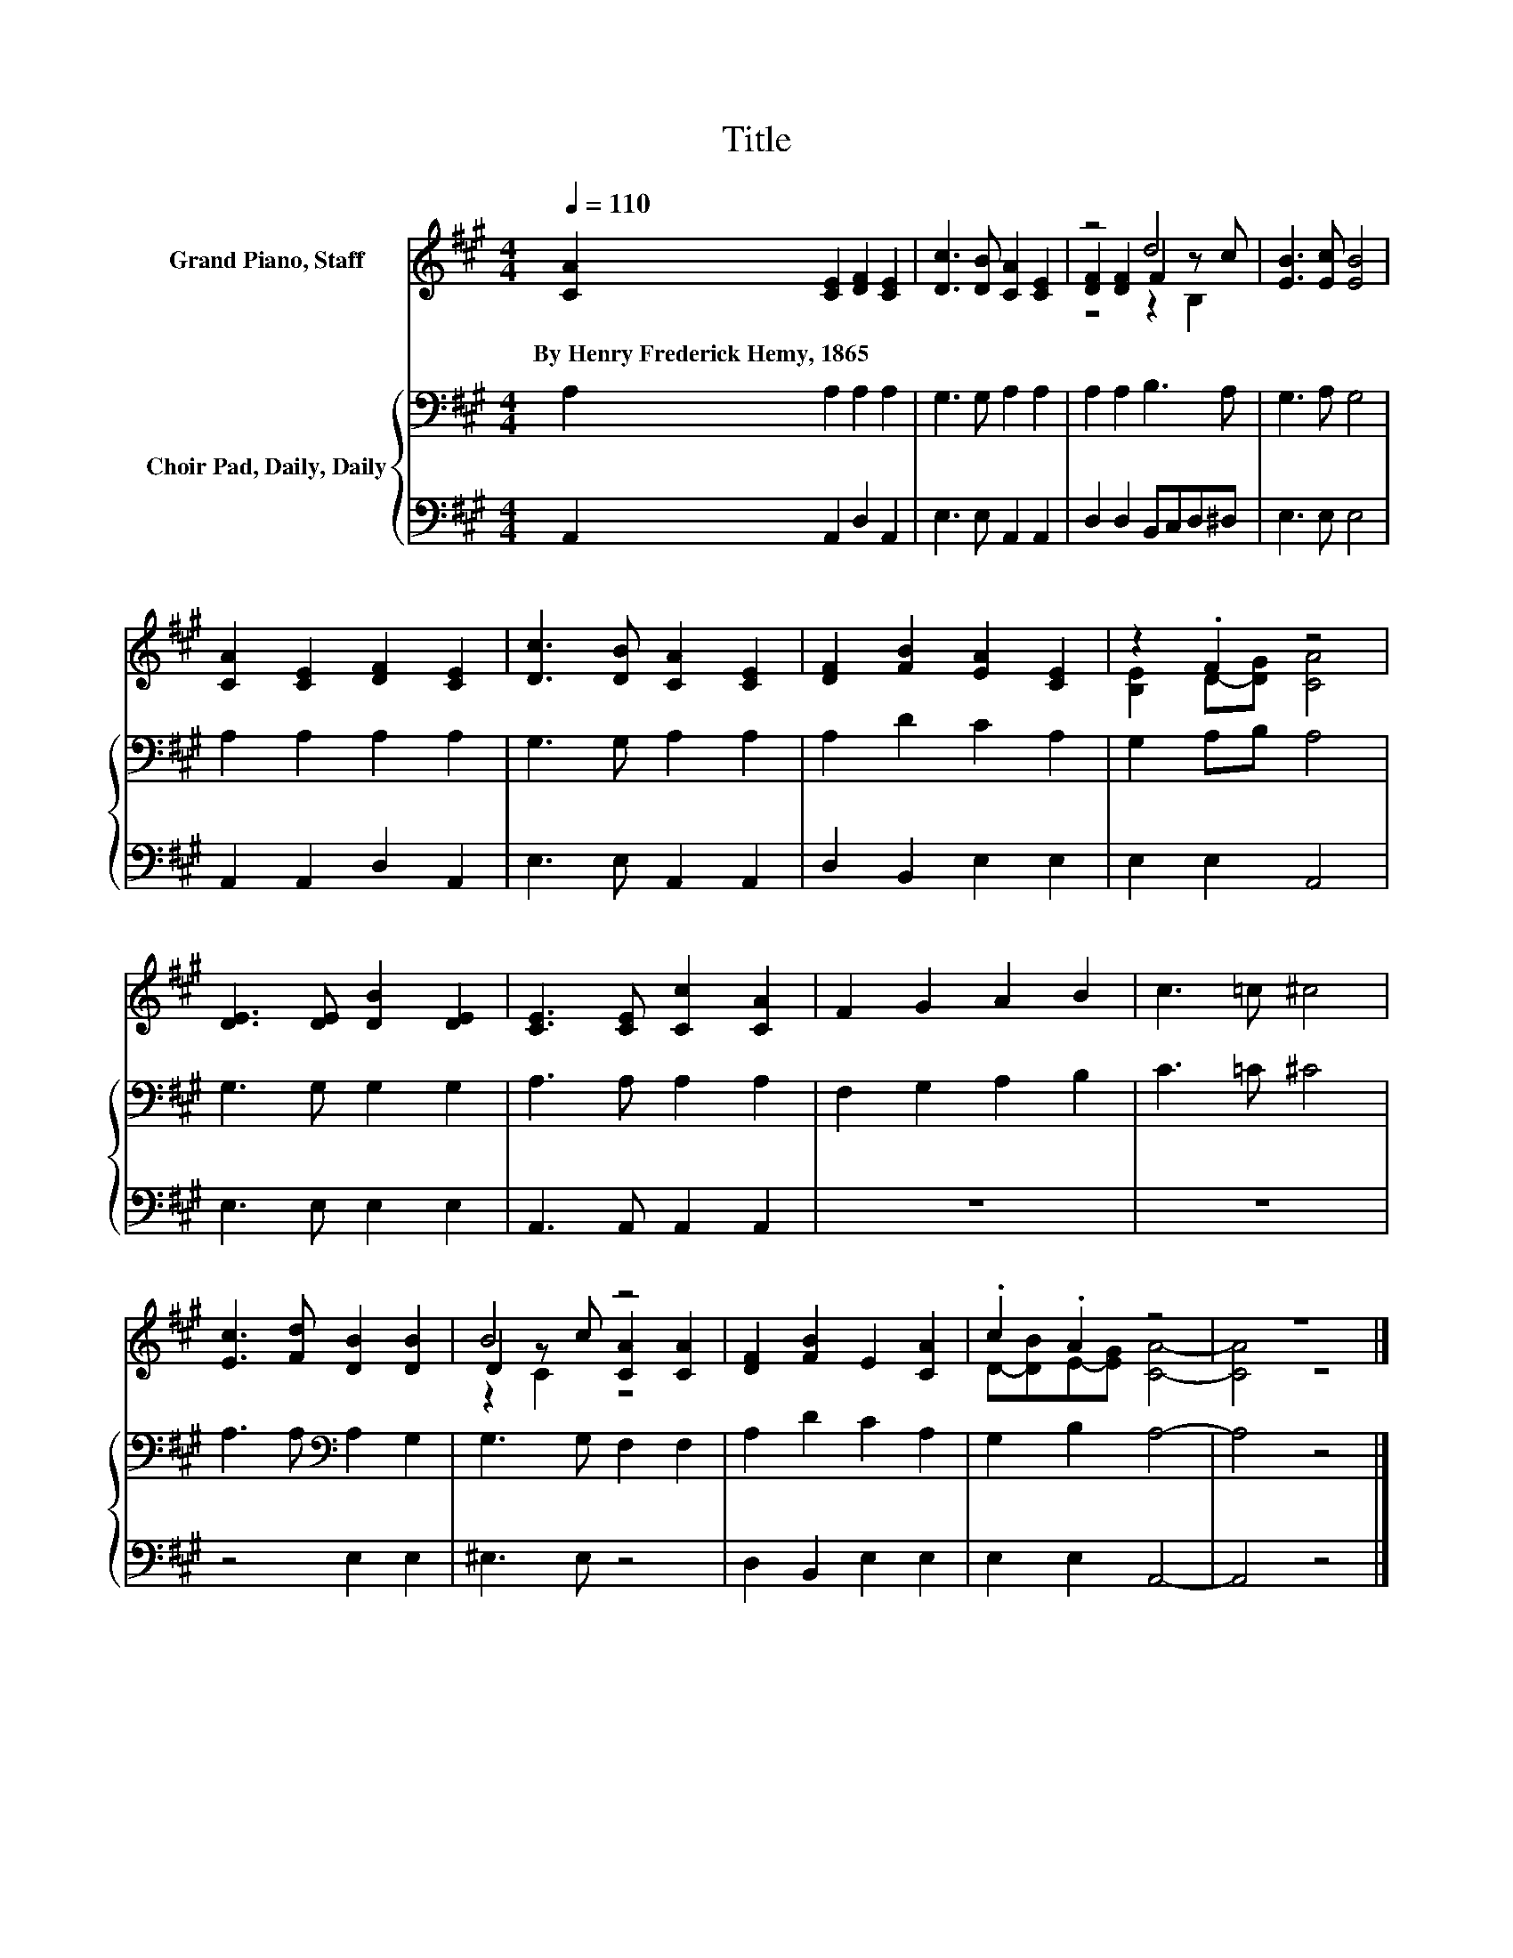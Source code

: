 X:1
T:Title
%%score ( 1 2 3 ) { 4 | 5 }
L:1/8
Q:1/4=110
M:4/4
K:A
V:1 treble nm="Grand Piano, Staff"
V:2 treble 
V:3 treble 
V:4 bass nm="Choir Pad, Daily, Daily"
V:5 bass 
V:1
 [CA]2 [CE]2 [DF]2 [CE]2 | [Dc]3 [DB] [CA]2 [CE]2 | z4 d4 | [EB]3 [Ec] [EB]4 | %4
w: By~Henry~Frederick~Hemy,~1865 * * *||||
 [CA]2 [CE]2 [DF]2 [CE]2 | [Dc]3 [DB] [CA]2 [CE]2 | [DF]2 [FB]2 [EA]2 [CE]2 | z2 .F2 z4 | %8
w: ||||
 [DE]3 [DE] [DB]2 [DE]2 | [CE]3 [CE] [Cc]2 [CA]2 | F2 G2 A2 B2 | c3 =c ^c4 | %12
w: ||||
 [Ec]3 [Fd] [DB]2 [DB]2 | B4 z4 | [DF]2 [FB]2 E2 [CA]2 | .c2 .A2 z4 | z8 |] %17
w: |||||
V:2
 x8 | x8 | [DF]2 [DF]2 F2 z c | x8 | x8 | x8 | x8 | [B,E]2 D-[DG] [CA]4 | x8 | x8 | x8 | x8 | x8 | %13
 D2 z c [CA]2 [CA]2 | x8 | D-[DB]E-[EG] [CA]4- | [CA]4 z4 |] %17
V:3
 x8 | x8 | z4 z2 B,2 | x8 | x8 | x8 | x8 | x8 | x8 | x8 | x8 | x8 | x8 | z2 C2 z4 | x8 | x8 | x8 |] %17
V:4
 A,2 A,2 A,2 A,2 | G,3 G, A,2 A,2 | A,2 A,2 B,3 A, | G,3 A, G,4 | A,2 A,2 A,2 A,2 | %5
 G,3 G, A,2 A,2 | A,2 D2 C2 A,2 | G,2 A,B, A,4 | G,3 G, G,2 G,2 | A,3 A, A,2 A,2 | %10
 F,2 G,2 A,2 B,2 | C3 =C ^C4 | A,3 A,[K:bass] A,2 G,2 | G,3 G, F,2 F,2 | A,2 D2 C2 A,2 | %15
 G,2 B,2 A,4- | A,4 z4 |] %17
V:5
 A,,2 A,,2 D,2 A,,2 | E,3 E, A,,2 A,,2 | D,2 D,2 B,,C,D,^D, | E,3 E, E,4 | A,,2 A,,2 D,2 A,,2 | %5
 E,3 E, A,,2 A,,2 | D,2 B,,2 E,2 E,2 | E,2 E,2 A,,4 | E,3 E, E,2 E,2 | A,,3 A,, A,,2 A,,2 | z8 | %11
 z8 | z4 E,2 E,2 | ^E,3 E, z4 | D,2 B,,2 E,2 E,2 | E,2 E,2 A,,4- | A,,4 z4 |] %17

